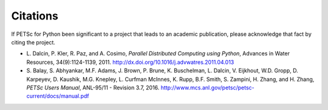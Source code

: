 Citations
=========

If PETSc for Python been significant to a project that leads to an
academic publication, please acknowledge that fact by citing the
project.

* L. Dalcin, P. Kler, R. Paz, and A. Cosimo,
  *Parallel Distributed Computing using Python*,
  Advances in Water Resources, 34(9):1124-1139, 2011.
  http://dx.doi.org/10.1016/j.advwatres.2011.04.013

* S. Balay, S. Abhyankar, M.F. Adams, J. Brown, P. Brune, K. Buschelman,
  L. Dalcin, V. Eijkhout, W.D. Gropp, D. Karpeyev, D. Kaushik,
  M.G. Knepley, L. Curfman McInnes, K. Rupp, B.F. Smith, S. Zampini,
  H. Zhang, and H. Zhang,
  *PETSc Users Manual*, ANL-95/11 - Revision 3.7, 2016.
  http://www.mcs.anl.gov/petsc/petsc-current/docs/manual.pdf
